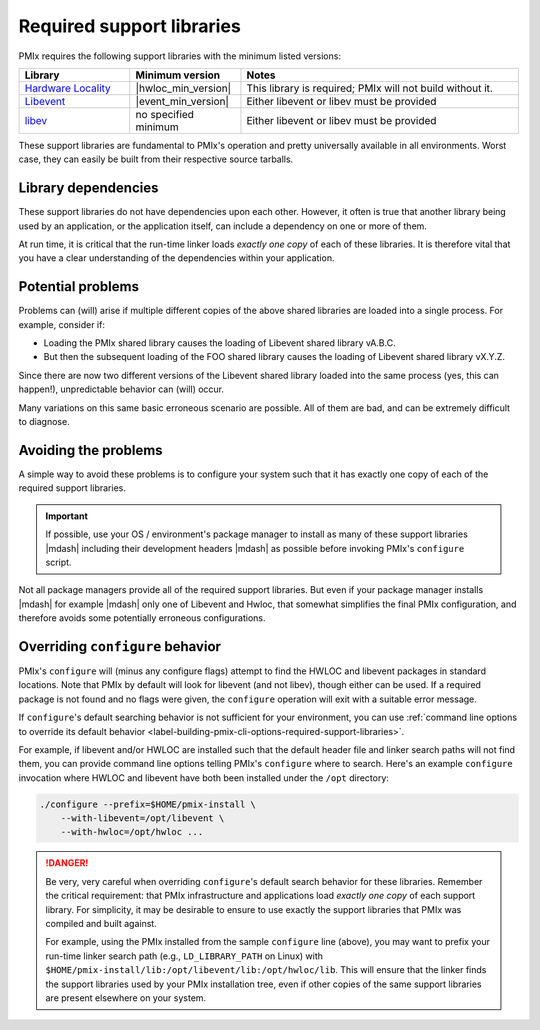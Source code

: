 .. _label-install-required-support-libraries:

Required support libraries
==========================

PMIx requires the following support libraries with the minimum listed versions:

.. list-table::
   :header-rows: 1
   :widths: 10 10 25

   * - Library
     - Minimum version
     - Notes
   * - `Hardware Locality <https://www.open-mpi.org/projects/hwloc/>`_
     - |hwloc_min_version|
     - | This library is required; PMIx will not build without it.
   * - `Libevent <https://libevent.org/>`_
     - |event_min_version|
     - | Either libevent or libev must be provided
   * - `libev <https://metacpan.org/dist/EV/view/libev/ev.pod>`_
     - | no specified minimum
     - | Either libevent or libev must be provided

These support libraries are fundamental to PMIx's operation
and pretty universally available in all environments. Worst case,
they can easily be built from their respective source tarballs.

Library dependencies
--------------------

These support libraries do not have dependencies upon each other.
However, it often is true that another library being used by an
application, or the application itself, can include a dependency
on one or more of them.

At run time, it is critical that the run-time linker loads *exactly
one copy* of each of these libraries. It is therefore vital that
you have a clear understanding of the dependencies within your
application.

Potential problems
------------------

Problems can (will) arise if multiple different copies of the above
shared libraries are loaded into a single process.  For example,
consider if:

* Loading the PMIx shared library causes the loading of Libevent
  shared library vA.B.C.
* But then the subsequent loading of the FOO shared library causes
  the loading of Libevent shared library vX.Y.Z.

Since there are now two different versions of the Libevent shared
library loaded into the same process (yes, this can happen!),
unpredictable behavior can (will) occur.

Many variations on this same basic erroneous scenario are possible.
All of them are bad, and can be extremely difficult to diagnose.

Avoiding the problems
---------------------

A simple way to avoid these problems is to configure your system such
that it has exactly one copy of each of the required support libraries.

.. important:: If possible, use your OS / environment's package
   manager to install as many of these support libraries |mdash|
   including their development headers |mdash| as possible before
   invoking PMIx's ``configure`` script.

Not all package managers provide all of the required support
libraries. But even if your package manager installs |mdash| for
example |mdash| only one of Libevent and Hwloc, that somewhat simplifies the
final PMIx configuration, and therefore avoids some potentially
erroneous configurations.

Overriding ``configure`` behavior
---------------------------------

PMIx's ``configure`` will (minus any configure flags) attempt to
find the HWLOC and libevent packages in standard locations. Note
that PMIx by default will look for libevent (and not libev), though
either can be used. If a required package is not found and no flags
were given, the ``configure`` operation will exit with a suitable
error message.

If ``configure``'s default searching behavior is not sufficient for
your environment, you can use :ref:`command line options to override
its default behavior
<label-building-pmix-cli-options-required-support-libraries>`.

For example, if libevent and/or HWLOC are installed such that the default
header file and linker search paths will not find them, you can
provide command line options telling PMIx's ``configure`` where to
search.  Here's an example ``configure`` invocation where HWLOC
and libevent have both been installed under the ``/opt`` directory:

.. code-block:: sh

   ./configure --prefix=$HOME/pmix-install \
       --with-libevent=/opt/libevent \
       --with-hwloc=/opt/hwloc ...

.. danger:: Be very, very careful when overriding ``configure``'s
   default search behavior for these libraries.  Remember the critical
   requirement: that PMIx infrastructure and applications load
   *exactly one copy* of each support library.  For simplicity, it may
   be desirable to ensure to use exactly the support libraries that
   PMIx was compiled and built against.

   For example, using the PMIx installed from the sample
   ``configure`` line (above), you may want to prefix your run-time
   linker search path (e.g., ``LD_LIBRARY_PATH`` on Linux) with
   ``$HOME/pmix-install/lib:/opt/libevent/lib:/opt/hwloc/lib``.
   This will ensure that the linker finds
   the support libraries used by your PMIx installation tree,
   even if other copies of the same support libraries are present
   elsewhere on your system.
